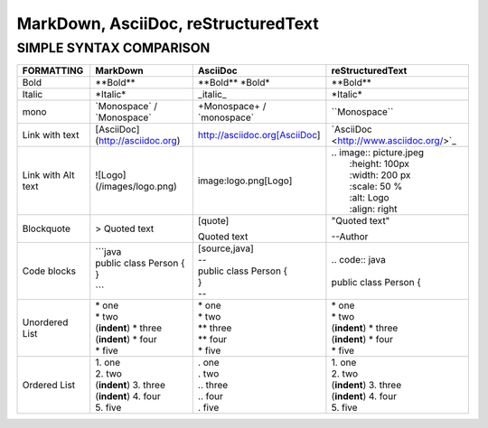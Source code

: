 ====================================
MarkDown, AsciiDoc, reStructuredText
====================================
------------------------
SIMPLE SYNTAX COMPARISON
------------------------


+------------------------+----------------------------------+----------------------------------+-------------------------------------------+
| **FORMATTING**         | **MarkDown**                     | **AsciiDoc**                     | **reStructuredText**                      |
+========================+==================================+==================================+===========================================+
| Bold                   | \**Bold\**                       | \**Bold\** \ \*Bold\*            | \**Bold\**                                |
+------------------------+----------------------------------+----------------------------------+-------------------------------------------+
| Italic                 | \*Italic\*                       | \_italic\_                       | \*Italic\*                                |
+------------------------+----------------------------------+----------------------------------+-------------------------------------------+
| mono                   | \`Monospace\` / \`Monospace\`    | \+Monospace\+ / \`monospace\`    | \``Monospace\``                           |
+------------------------+----------------------------------+----------------------------------+-------------------------------------------+
| Link with text         | [AsciiDoc](http://asciidoc.org)  | http://asciidoc.org[AsciiDoc]    | \`AsciiDoc <http://www.asciidoc.org/>`_   |   
+------------------------+----------------------------------+----------------------------------+-------------------------------------------+
| Link with Alt text     | ![Logo](/images/logo.png)        | image:logo.png[Logo]             | | .. image:: picture.jpeg                 |
|                        |                                  |                                  | |   :height: 100px                        |
|                        |                                  |                                  | |   :width: 200 px                        |
|                        |                                  |                                  | |   :scale: 50 %                          |
|                        |                                  |                                  | |   :alt: Logo                            |
|                        |                                  |                                  | |   :align: right                         |
+------------------------+----------------------------------+----------------------------------+-------------------------------------------+
| Blockquote             | > Quoted text                    | | [quote]                        | | "Quoted text"                           |    
|                        |                                  | Quoted text                      | --Author                                  |
+------------------------+----------------------------------+----------------------------------+-------------------------------------------+
| Code blocks            | | ```java                        | | [source,java]                  | | .. code:: java                          |
|                        | | public class Person {          | | --                             | |                                         |
|                        | | }                              | | public class Person {          | | public class Person {                   |
|                        | ```                              | | }                              |                                           |
|                        |                                  | | --                             |                                           |
+------------------------+----------------------------------+----------------------------------+-------------------------------------------+
| Unordered List         | | \* one                         | | \* one                         | | \* one                                  |
|                        | | * two                          | | \* two                         | | \* two                                  |
|                        | | (**indent**) * three           | | \** three                      | | (**indent**) \* three                   |
|                        | | (**indent**) * four            | | \** four                       | | (**indent**) \* four                    |
|                        | | * five                         | | \* five                        | | \* five                                 |
+------------------------+----------------------------------+----------------------------------+-------------------------------------------+
| Ordered List           | | 1. one                         | | . one                          | | 1. one                                  |
|                        | | 2. two                         | | . two                          | | 2. two                                  |
|                        | | (**indent**) 3. three          | | .. three                       | | (**indent**) 3. three                   |
|                        | | (**indent**) 4. four           | | .. four                        | | (**indent**) 4. four                    |
|                        | | 5. five                        | | . five                         | | 5. five                                 |
+------------------------+----------------------------------+----------------------------------+-------------------------------------------+
